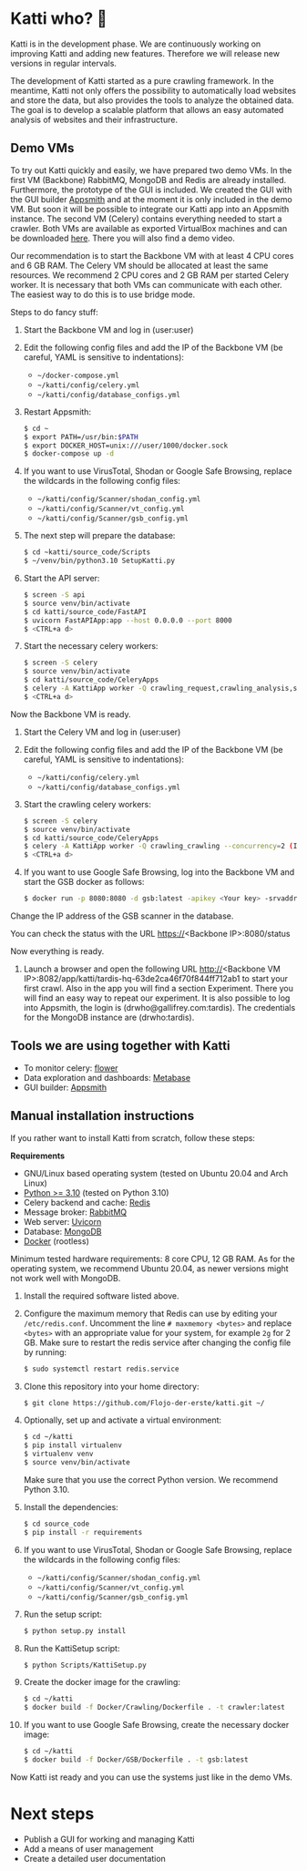 * Katti who?  🚀 

Katti is in the development phase. We are continuously working on improving Katti and adding new features. Therefore we will release new versions in regular intervals.

The development of Katti started as a pure crawling framework. In the meantime, Katti not only offers the possibility to automatically load websites and store the data, but also provides the tools to analyze the obtained data. The goal is to develop a scalable platform that allows an easy automated analysis of websites and their infrastructure.

** Demo VMs
To try out Katti quickly and easily, we have prepared two demo VMs. In the first VM (Backbone) RabbitMQ, MongoDB and Redis are already installed. Furthermore, the prototype of the GUI is included. We created the GUI with the GUI builder [[https://www.appsmith.com/][Appsmith]] and at the moment it is only included in the demo VM. But soon it will be possible to integrate our Katti app into an Appsmith instance. The second VM (Celery) contains everything needed to start a crawler. Both VMs are available as exported VirtualBox machines and can be downloaded [[https://my.hidrive.com/share/a-kggz.hbq][here]]. There you will also find a demo video.

Our recommendation is to start the Backbone VM with at least 4 CPU cores and 6 GB RAM. The Celery VM should be allocated at least the same resources. We recommend 2 CPU cores and 2 GB RAM per started Celery worker. It is necessary that both VMs can communicate with each other. The easiest way to do this is to use bridge mode.

Steps to do fancy stuff:
1. Start the Backbone VM and log in (user:user)
2. Edit the following config files and add the IP of the Backbone VM (be careful, YAML is sensitive to indentations):
   - =~/docker-compose.yml=
   - =~/katti/config/celery.yml=
   - =~/katti/config/database_configs.yml=
3. Restart Appsmith:
  #+begin_src sh :results output
$ cd ~
$ export PATH=/usr/bin:$PATH
$ export DOCKER_HOST=unix:///user/1000/docker.sock
$ docker-compose up -d
 #+end_src
4. If you want to use VirusTotal, Shodan or Google Safe Browsing, replace the wildcards in the following config files:
   - =~/katti/config/Scanner/shodan_config.yml=
   - =~/katti/config/Scanner/vt_config.yml=
   - =~/katti/config/Scanner/gsb_config.yml=
5. The next step will prepare the database:
  #+begin_src sh :results output
$ cd ~katti/source_code/Scripts
$ ~/venv/bin/python3.10 SetupKatti.py
 #+end_src
6. Start the API server:
  #+begin_src sh :results output
$ screen -S api 
$ source venv/bin/activate
$ cd katti/source_code/FastAPI
$ uvicorn FastAPIApp:app --host 0.0.0.0 --port 8000
$ <CTRL+a d>
 #+end_src
7. Start the necessary celery workers:
  #+begin_src sh :results output
$ screen -S celery
$ source venv/bin/activate
$ cd katti/source_code/CeleryApps
$ celery -A KattiApp worker -Q crawling_request,crawling_analysis,scanning --concurrency=6
$ <CTRL+a d>
#+end_src
Now the Backbone VM is ready.
8. Start the Celery VM and log in (user:user)
9. Edit the following config files and add the IP of the Backbone VM (be careful, YAML is sensitive to indentations):
   - =~/katti/config/celery.yml=
   - =~/katti/config/database_configs.yml=
10. Start the crawling celery workers:
  #+begin_src sh :results output
$ screen -S celery
$ source venv/bin/activate
$ cd katti/source_code/CeleryApps
$ celery -A KattiApp worker -Q crawling_crawling --concurrency=2 (It is possible to launch more workers, but then keep an eye on the resources.)
$ <CTRL+a d>
#+end_src
11. If you want to use Google Safe Browsing, log into the Backbone VM and start the GSB docker as follows:
  #+begin_src sh :results output
$ docker run -p 8080:8080 -d gsb:latest -apikey <Your key> -srvaddr 0.0.0.0:8080
 #+end_src
Change the IP address of the GSB scanner in the database.
 
You can check the status with the URL https://<Backbone IP>:8080/status

Now everything is ready.

12. Launch a browser and open the following URL http://<Backbone VM IP>:8082/app/katti/tardis-hq-63de2ca46f70f844ff712ab1 to start your first crawl. Also in the app you will find a section Experiment. There you will find an easy way to repeat our experiment. It is also possible to log into Appsmith, the login is (drwho@gallifrey.com:tardis). The credentials for the MongoDB instance are  (drwho:tardis).


** Tools we are using together with Katti
- To monitor celery: [[https://flower.readthedocs.io/en/latest/][flower]]
- Data exploration and dashboards: [[https://www.metabase.com/][Metabase]]
- GUI builder: [[https://www.appsmith.com/][Appsmith]]

** Manual installation instructions
If you rather want to install Katti from scratch, follow these steps:

*Requirements*
- GNU/Linux based operating system (tested on Ubuntu 20.04 and Arch Linux)
- [[https://www.python.org/][Python >= 3.10]] (tested on Python 3.10)
- Celery backend and cache: [[https://redis.io/][Redis]]
- Message broker: [[https://www.rabbitmq.com/][RabbitMQ]]
- Web server: [[https://www.uvicorn.org/][Uvicorn]]
- Database: [[https://www.mongodb.com/][MongoDB]]
- [[https://www.docker.com/][Docker]] (rootless)

Minimum tested hardware requirements: 8 core CPU, 12 GB RAM.
As for the operating system, we recommend Ubuntu 20.04, as newer versions might not work well with MongoDB.

1. Install the required software listed above.
2. Configure the maximum memory that Redis can use by editing your =/etc/redis.conf=. Uncomment the line =# maxmemory <bytes>= and replace =<bytes>= with an appropriate value for your system, for example =2g= for 2 GB. Make sure to restart the redis service after changing the config file by running:
   #+begin_src sh :results output
$ sudo systemctl restart redis.service
   #+end_src
3. Clone this repository into your home directory:
   #+begin_src sh :results output
$ git clone https://github.com/Flojo-der-erste/katti.git ~/
   #+end_src
4. Optionally, set up and activate a virtual environment:
  #+begin_src sh :results output
$ cd ~/katti
$ pip install virtualenv
$ virtualenv venv
$ source venv/bin/activate
  #+end_src
  Make sure that you use the correct Python version. We recommend Python 3.10.
5. Install the dependencies:
   #+begin_src sh :results output
$ cd source_code
$ pip install -r requirements
   #+end_src
6. If you want to use VirusTotal, Shodan or Google Safe Browsing, replace the wildcards in the following config files:
   - =~/katti/config/Scanner/shodan_config.yml=
   - =~/katti/config/Scanner/vt_config.yml=
   - =~/katti/config/Scanner/gsb_config.yml=
7. Run the setup script:
   #+begin_src sh :results output
$ python setup.py install
   #+end_src
8. Run the KattiSetup script:
   #+begin_src sh :results output
$ python Scripts/KattiSetup.py
   #+end_src
9. Create the docker image for the crawling:
   #+begin_src sh :results output
$ cd ~/katti
$ docker build -f Docker/Crawling/Dockerfile . -t crawler:latest
   #+end_src
10. If you want to use Google Safe Browsing, create the necessary docker image:
   #+begin_src sh :results output
$ cd ~/katti
$ docker build -f Docker/GSB/Dockerfile . -t gsb:latest
   #+end_src
Now Katti ist ready and you can use the systems just like in the demo VMs.

* Next steps
- Publish a GUI for working and managing Katti
- Add a means of user management
- Create a detailed user documentation
